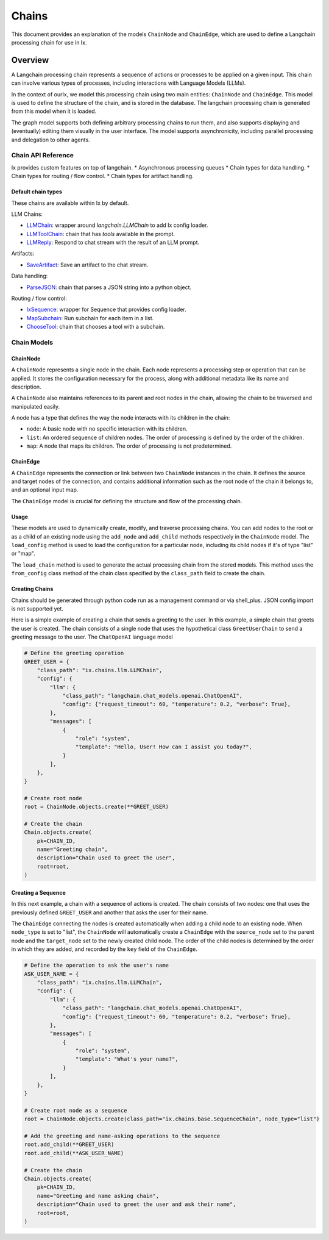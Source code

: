 Chains
=================================

This document provides an explanation of the models ``ChainNode`` and ``ChainEdge``, which are used to define a
Langchain processing chain for use in Ix.

Overview
~~~~~~~~

A Langchain processing chain represents a sequence of actions or processes to be applied on a given input. This chain
can involve various types of processes, including interactions with Language Models (LLMs).

In the context of ourIx, we model this processing chain using two main entities: ``ChainNode`` and
``ChainEdge``. This model is used to define the structure of the chain, and is stored in the database. The langchain
processing chain is generated from this model when it is loaded.

The graph model supports both defining arbitrary processing chains to run them, and also supports displaying and
(eventually) editing them visually in the user interface. The model supports asynchronicity, including parallel
processing and delegation to other agents.

Chain API Reference
------------
Ix provides custom features on top of langchain.
* Asynchronous processing queues
* Chain types for data handling.
* Chain types for routing / flow control.
* Chain types for artifact handling.


Default chain types
^^^^^^^^^^^^^^^^^^^

These chains are available within Ix by default.

LLM Chains:

* `LLMChain <./llm.rst#LLMChain>`_: wrapper around `langchain.LLMChain` to add Ix config loader.
* `LLMToolChain <./llm.rst#LLMToolChain>`_: chain that has `tools` available in the prompt.
* `LLMReply <./llm.rst#LLMReply>`_: Respond to chat stream with the result of an LLM prompt.

Artifacts:

* `SaveArtifact <./artifacts.rst#SaveArtifact>`_: Save an artifact to the chat stream.

Data handling:

* `ParseJSON <./data.rst#ParseJSON>`_: chain that parses a JSON string into a python object.

Routing / flow control:

* `IxSequence <./routing.rst#IxSequence>`_: wrapper for Sequence that provides config loader.
* `MapSubchain <./routing.rst#MapSubchain>`_: Run subchain for each item in a list.
* `ChooseTool <./routing.rst#ChooseTool>`_: chain that chooses a tool with a subchain.

Chain Models
------------

ChainNode
^^^^^^^^

A ``ChainNode`` represents a single node in the chain. Each node represents a processing step or operation that can be
applied. It stores the configuration necessary for the process, along with additional metadata like its name and
description.

A ``ChainNode`` also maintains references to its parent and root nodes in the chain, allowing the chain to be traversed
and manipulated easily.

A node has a type that defines the way the node interacts with its children in the chain:

- ``node``: A basic node with no specific interaction with its children.
- ``list``: An ordered sequence of children nodes. The order of processing is defined by the order of the children.
- ``map``: A node that maps its children. The order of processing is not predetermined.

ChainEdge
^^^^

A ``ChainEdge`` represents the connection or link between two ``ChainNode`` instances in the chain. It defines the
source and target nodes of the connection, and contains additional information such as the root node of the chain it
belongs to, and an optional input map.

The ``ChainEdge`` model is crucial for defining the structure and flow of the processing chain.

Usage
^^^^

These models are used to dynamically create, modify, and traverse processing chains. You can add nodes to the root or
as a child of an existing node using the ``add_node`` and ``add_child`` methods respectively in the ``ChainNode``
model. The ``load_config`` method is used to load the configuration for a particular node, including its child nodes
if it's of type "list" or "map".

The ``load_chain`` method is used to generate the actual processing chain from the stored models. This method uses
the ``from_config`` class method of the chain class specified by the ``class_path`` field to create the chain.


Creating Chains
^^^^^^^^

Chains should be generated through python code run as a management command or via shell_plus. JSON config import is not
supported yet.

Here is a simple example of creating a chain that sends a greeting to the user. In this example, a simple chain that
greets the user is created. The chain consists of a single node that uses the hypothetical class ``GreetUserChain`` to
send a greeting message to the user. The ``ChatOpenAI`` language model

.. code-block:: python

    # Define the greeting operation
    GREET_USER = {
        "class_path": "ix.chains.llm.LLMChain",
        "config": {
            "llm": {
                "class_path": "langchain.chat_models.openai.ChatOpenAI",
                "config": {"request_timeout": 60, "temperature": 0.2, "verbose": True},
            },
            "messages": [
                {
                    "role": "system",
                    "template": "Hello, User! How can I assist you today?",
                }
            ],
        },
    }

    # Create root node
    root = ChainNode.objects.create(**GREET_USER)

    # Create the chain
    Chain.objects.create(
        pk=CHAIN_ID,
        name="Greeting chain",
        description="Chain used to greet the user",
        root=root,
    )





Creating a Sequence
^^^^^^^^^^^^^^^^^^^^

In this next example, a chain with a sequence of actions is created. The chain consists of two nodes: one that uses
the previously defined ``GREET_USER`` and another that asks the user for their name.

The ``ChainEdge`` connecting the nodes is created automatically when adding a child node to an existing node. When
``node_type`` is set to "list", the ``ChainNode`` will automatically create a ``ChainEdge`` with the ``source_node``
set to the parent node and the ``target_node`` set to the newly created child node. The order of the child nodes is
determined by the order in which they are added, and recorded by the ``key`` field of the ``ChainEdge``.


.. code-block:: python

    # Define the operation to ask the user's name
    ASK_USER_NAME = {
        "class_path": "ix.chains.llm.LLMChain",
        "config": {
            "llm": {
                "class_path": "langchain.chat_models.openai.ChatOpenAI",
                "config": {"request_timeout": 60, "temperature": 0.2, "verbose": True},
            },
            "messages": [
                {
                    "role": "system",
                    "template": "What's your name?",
                }
            ],
        },
    }

    # Create root node as a sequence
    root = ChainNode.objects.create(class_path="ix.chains.base.SequenceChain", node_type="list")

    # Add the greeting and name-asking operations to the sequence
    root.add_child(**GREET_USER)
    root.add_child(**ASK_USER_NAME)

    # Create the chain
    Chain.objects.create(
        pk=CHAIN_ID,
        name="Greeting and name asking chain",
        description="Chain used to greet the user and ask their name",
        root=root,
    )


